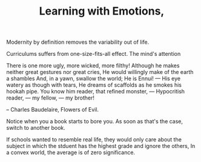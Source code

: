 
#+TITLE: Learning with Emotions, 

Modernity by definition removes the variability out of life. 

Curriculums suffers from one-size-fits-all effect. The mind's
attention 

#+BEGINQUOTE: 
There is one more ugly, more wicked, more filthy!
Although he makes neither great gestures nor great cries,
He would willingly make of the earth a shambles
And, in a yawn, swallow the world;
He is Ennui! — His eye watery as though with tears,
He dreams of scaffolds as he smokes his hookah pipe.
You know him reader, that refined monster,
— Hypocritish reader, — my fellow, — my brother!
#+ENDQUOTE 

-- Charles Baudelaire, Flowers of Evil. 

Notice when you a book starts to bore you. As soon as that's the case,
switch to another book. 

If schools wanted to resemble
real life, they would only care about the subject in which the stduent
has the  highest grade and ignore the others, In a convex world, the
average is of zero significance. 


